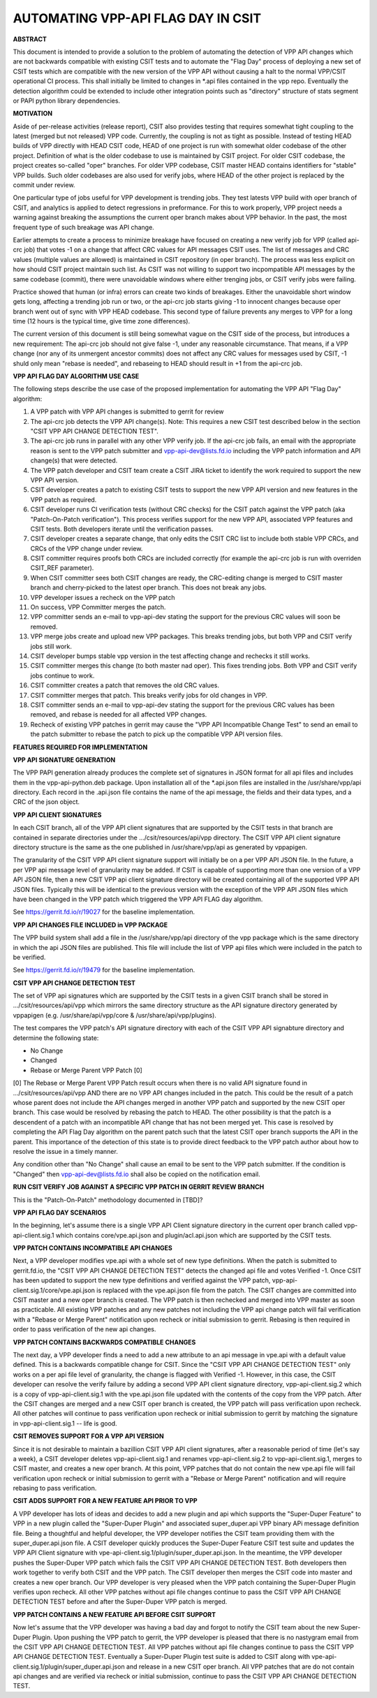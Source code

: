 ..
   Copyright (c) 2019 Cisco and/or its affiliates.
   Licensed under the Apache License, Version 2.0 (the "License");
   you may not use this file except in compliance with the License.
   You may obtain a copy of the License at:
..
       http://www.apache.org/licenses/LICENSE-2.0
..
   Unless required by applicable law or agreed to in writing, software
   distributed under the License is distributed on an "AS IS" BASIS,
   WITHOUT WARRANTIES OR CONDITIONS OF ANY KIND, either express or implied.
   See the License for the specific language governing permissions and
   limitations under the License.


AUTOMATING VPP-API FLAG DAY IN CSIT
===================================

**ABSTRACT**

This document is intended to provide a solution to the problem of
automating the detection of VPP API changes which are not backwards
compatible with existing CSIT tests and to automate the "Flag Day"
process of deploying a new set of CSIT tests which are compatible
with the new version of the VPP API without causing a halt to the
normal VPP/CSIT operational CI process. This shall initially be
limited to changes in \*.api files contained in the vpp repo.
Eventually the detection algorithm could be extended to include
other integration points such as "directory" structure of stats
segment or PAPI python library dependencies.

**MOTIVATION**

Aside of per-release activities (release report), CSIT also provides testing
that requires somewhat tight coupling to the latest (merged but not released)
VPP code. Currently, the coupling is not as tight as possible.
Instead of testing HEAD builds of VPP directly with HEAD CSIT code,
HEAD of one project is run with somewhat older codebase of the other project.
Definition of what is the older codebase to use is maintained by CSIT project.
For older CSIT codebase, the project creates so-called "oper" branches.
For older VPP codebase, CSIT master HEAD contains identifiers
for "stable" VPP builds. Such older codebases are also used for verify jobs,
where HEAD of the other project is replaced by the commit under review.

One particular type of jobs useful for VPP development is trending jobs.
They test latests VPP build with oper branch of CSIT,
and analytics is applied to detect regressions in preformance.
For this to work properly, VPP project needs a warning against breaking
the assumptions the current oper branch makes about VPP behavior.
In the past, the most frequent type of such breakage was API change.

Earlier attempts to create a process to minimize breakage have focused
on creating a new verify job for VPP (called api-crc job) that
votes -1 on a change that affect CRC values for API messages CSIT uses.
The list of messages and CRC values (multiple values are allowed)
is maintained in CSIT repository (in oper branch).
The process was less explicit on how should CSIT project maintain such list.
As CSIT was not willing to support two incpompatible API messages
by the same codebase (commit), there were unavoidable windows
where either trenging jobs, or CSIT verify jobs were failing.

Practice showed that human (or infra) errors can create two kinds of breakages.
Either the unavoidable short window gets long, affecting a trending job run
or two, or the api-crc job starts giving -1 to innocent changes
because oper branch went out of sync with VPP HEAD codebase.
This second type of failure prevents any merges to VPP for a long time
(12 hours is the typical time, give time zone differences).

The current version of this document is still being somewhat vague
on the CSIT side of the process, but introduces a new requirement:
The api-crc job should not give false -1, under any reasonable circumstance.
That means, if a VPP change (nor any of its unmergent ancestor commits)
does not affect any CRC values for messages used by CSIT,
-1 shuld only mean "rebase is needed", and rebaseing to HEAD should result
in +1 from the api-crc job.

**VPP API FLAG DAY ALGORITHM USE CASE**

The following steps describe the use case of the proposed
implementation for automating the VPP API "Flag Day" algorithm:

#. A VPP patch with VPP API changes is submitted to
   gerrit for review
#. The api-crc job detects the VPP API change(s).
   Note: This requires a new CSIT test described below in the
   section "CSIT VPP API CHANGE DETECTION TEST".
#. The api-crc job runs in parallel with any other VPP verify job.
   If the api-crc job fails, an email with the appropriate reason
   is sent to the VPP patch submitter and vpp-api-dev@lists.fd.io
   including the VPP patch information and API change(s) that were detected.
#. The VPP patch developer and CSIT team create a CSIT JIRA ticket
   to identify the work required to support the new VPP API version.
#. CSIT developer creates a patch to existing CSIT tests to support
   the new VPP API version and new features in the VPP patch as required.
#. CSIT developer runs CI verification tests (without CRC checks)
   for the CSIT patch against the VPP patch (aka "Patch-On-Patch verification").
   This process verifies support for the new VPP API, associated VPP
   features and CSIT tests.  Both developers iterate until the
   verification passes.
#. CSIT developer creates a separate change, that only edits the CSIT CRC list
   to include both stable VPP CRCs, and CRCs of the VPP change under review.
#. CSIT committer requires proofs both CRCs are included correctly
   (for example the api-crc job is run with overriden CSIT_REF parameter).
#. When CSIT committer sees both CSIT changes are ready,
   the CRC-editing change is merged to CSIT master branch
   and cherry-picked to the latest oper branch.
   This does not break any jobs.
#. VPP developer issues a recheck on the VPP patch
#. On success, VPP Committer merges the patch.
#. VPP committer sends an e-mail to vpp-api-dev stating the support for
   the previous CRC values will soon be removed.
#. VPP merge jobs create and upload new VPP packages.
   This breaks trending jobs, but both VPP and CSIT verify jobs still work.
#. CSIT developer bumps stable vpp version in the test affecting change
   and rechecks it still works.
#. CSIT committer merges this change (to both master nad oper).
   This fixes trending jobs. Both VPP and CSIT verify jobs continue to work.
#. CSIT committer creates a patch that removes the old CRC values.
#. CSIT committer merges that patch.
   This breaks verify jobs for old changes in VPP.
#. CSIT committer sends an e-mail to vpp-api-dev stating the support for
   the previous CRC values has been removed, and rebase is needed
   for all affected VPP changes.
#. Recheck of existing VPP patches in gerrit may cause the "VPP
   API Incompatible Change Test" to send an email to the patch
   submitter to rebase the patch to pick up the compatible VPP API
   version files.

**FEATURES REQUIRED FOR IMPLEMENTATION**

**VPP API SIGNATURE GENERATION**

The VPP PAPI generation already produces the complete set of
signatures in JSON format for all api files and includes them in the
vpp-api-python.deb package.  Upon installation all of the \*.api.json
files are installed in the /usr/share/vpp/api directory.  Each record
in the .api.json file contains the name of the api message, the fields
and their data types, and a CRC of the json object.

**VPP API CLIENT SIGNATURES**

In each CSIT branch, all of the VPP API client signatures that are supported
by the CSIT tests in that branch are contained in separate directories
under the .../csit/resources/api/vpp directory. The CSIT VPP API
client signature directory structure is the same as the one published in
/usr/share/vpp/api as generated by vppapigen.

The granularity of the CSIT VPP API client signature support
will initially be on a per VPP API JSON file.  In the future, a per VPP
api message level of granularity may be added.  If CSIT is capable of
supporting more than one version of a VPP API JSON file, then a new
CSIT VPP api client signature directory will be created containing
all of the supported VPP API JSON files.  Typically this will be identical
to the previous version with the exception of the VPP API JSON files
which have been changed in the VPP patch which triggered the VPP API FLAG
day algorithm.

See https://gerrit.fd.io/r/19027 for the baseline implementation.

**VPP API CHANGES FILE INCLUDED in VPP PACKAGE**

The VPP build system shall add a file in the /usr/share/vpp/api
directory of the vpp package which is the same directory in which
the api JSON files are published.  This file will include the list of
VPP api files which were included in the patch to be verified.

See https://gerrit.fd.io/r/19479 for the baseline implementation.

**CSIT VPP API CHANGE DETECTION TEST**

The set of VPP api signatures which are supported by the CSIT tests in
a given CSIT branch shall be stored in .../csit/resources/api/vpp which
mirrors the same directory structure as the API signature directory
generated by vppapigen (e.g. /usr/share/api/vpp/core &
/usr/share/api/vpp/plugins).

The test compares the VPP patch's API signature directory with each of
the CSIT VPP API signabture directory and determine the following state:

- No Change
- Changed
- Rebase or Merge Parent VPP Patch [0]

[0] The Rebase or Merge Parent VPP Patch result occurs when there is no valid API
signature found in .../csit/resources/api/vpp AND there are no VPP API changes
included in the patch.  This could be the result of a patch whose parent does not
include the API changes merged in another VPP patch and supported by the new CSIT
oper branch.  This case would be resolved by rebasing the patch to HEAD.  The other
possibility is that the patch is a descendent of a patch with an incompatible API
change that has not been merged yet.  This case is resolved by completing the API
Flag Day algorithm on the parent patch such that the latest CSIT oper branch supports
the API in the parent.  This importance of the detection of this state is to provide
direct feedback to the VPP patch author about how to resolve the issue in a timely
manner.

Any condition other than "No Change" shall cause an email to be sent
to the VPP patch submitter.  If the condition is "Changed" then
vpp-api-dev@lists.fd.io shall also be copied on the notification email.

**RUN CSIT VERIFY JOB AGAINST A SPECIFIC VPP PATCH IN GERRIT REVIEW BRANCH**

This is the "Patch-On-Patch" methodology documented in [TBD]?


**VPP API FLAG DAY SCENARIOS**

In the beginning, let's assume there is a single VPP API Client signature
directory in the current oper branch called vpp-api-client.sig.1 which
contains core/vpe.api.json and plugin/acl.api.json which are supported
by the CSIT tests.

**VPP PATCH CONTAINS INCOMPATIBLE API CHANGES**

Next, a VPP developer modifies vpe.api with a whole set of
new type definitions.  When the patch is submitted to gerrit.fd.io, the
"CSIT VPP API CHANGE DETECTION TEST" detects the changed api file and
votes Verified -1.  Once CSIT has been updated to support the new type
definitions and verified against the VPP patch,
vpp-api-client.sig.1/core/vpe.api.json is replaced with the vpe.api.json
file from the patch. The CSIT changes are committed into CSIT master and a
new oper branch is created. The VPP patch is then rechecked and merged
into VPP master as soon as practicable. All existing VPP patches and any
new patches not including the VPP api change patch will fail verification
with a "Rebase or Merge Parent" notification upon recheck or initial
submission to gerrit.  Rebasing is then required in order to pass
verification of the new api changes.

**VPP PATCH CONTAINS BACKWARDS COMPATIBLE CHANGES**

The next day, a VPP developer finds a need to add a new
attribute to an api message in vpe.api with a default value defined.
This is a backwards compatible change for CSIT.  Since the "CSIT VPP
API CHANGE DETECTION TEST" only works on a per api file level of granularity,
the change is flagged with Verified -1.  However, in this case, the
CSIT developer can resolve the verify failure by adding a second VPP API
client signature directory, vpp-api-client.sig.2 which is a copy of
vpp-api-client.sig.1 with the vpe.api.json file updated with the contents
of the copy from the VPP patch.  After the CSIT changes are merged and a new
CSIT oper branch is created, the VPP patch will pass verification upon recheck.
All other patches will continue to pass verification upon recheck or initial
submission to gerrit by matching the signature in  vpp-api-client.sig.1 --
life is good.

**CSIT REMOVES SUPPORT FOR A VPP API VERSION**

Since it is not desirable to maintain a bazillion CSIT VPP API client
signatures, after a reasonable period of time (let's say a week), a
CSIT developer deletes vpp-api-client.sig.1 and renames
vpp-api-client.sig.2 to vpp-api-client.sig.1, merges to CSIT master,
and creates a new oper branch.  At this point, VPP patches that do not
contain the new vpe.api file will fail verification upon recheck or initial
submission to gerrit with a "Rebase or Merge Parent" notification and
will require rebasing to pass verification.

**CSIT ADDS SUPPORT FOR A NEW FEATURE API PRIOR TO VPP**

A VPP developer has lots of ideas and decides to add a new
plugin and api which supports the "Super-Duper Feature" to VPP in
a new plugin called the "Super-Duper Plugin" and associated super_duper.api
VPP binary APi message definition file. Being a thoughtful and
helpful developer, the VPP developer notifies the CSIT team providing
them with the super_duper.api.json file. A CSIT developer
quickly produces the Super-Duper Feature CSIT test suite and updates the VPP
API Client signature with vpe-api-client.sig.1/plugin/super_duper.api.json.
In the meantime, the VPP developer pushes the Super-Duper VPP patch which
fails the CSIT VPP API CHANGE DETECTION TEST. Both developers then work
together to verify both CSIT and the VPP patch.  The CSIT developer
then merges the CSIT code into master and creates a new oper branch.  Our
VPP developer is very pleased when the VPP patch containing
the Super-Duper Plugin verifies upon recheck. All other VPP patches without
api file changes continue to pass the CSIT VPP API CHANGE DETECTION TEST
before and after the Super-Duper VPP patch is merged.

**VPP PATCH CONTAINS A NEW FEATURE API BEFORE CSIT SUPPORT**

Now let's assume that the VPP developer was having a bad day
and forgot to notify the CSIT team about the new Super-Duper Plugin.
Upon pushing the VPP patch to gerrit, the VPP developer is pleased that
there is no nastygram email from the CSIT VPP API CHANGE DETECTION TEST.
All VPP patches without api file changes continue to pass the CSIT VPP
API CHANGE DETECTION TEST. Eventually a Super-Duper Plugin test suite is
added to CSIT along with vpe-api-client.sig.1/plugin/super_duper.api.json
and release in a new CSIT oper branch. All VPP patches that are do not contain
api changes and are verified via recheck or initial submission, continue to
pass the CSIT VPP API CHANGE DETECTION TEST.
